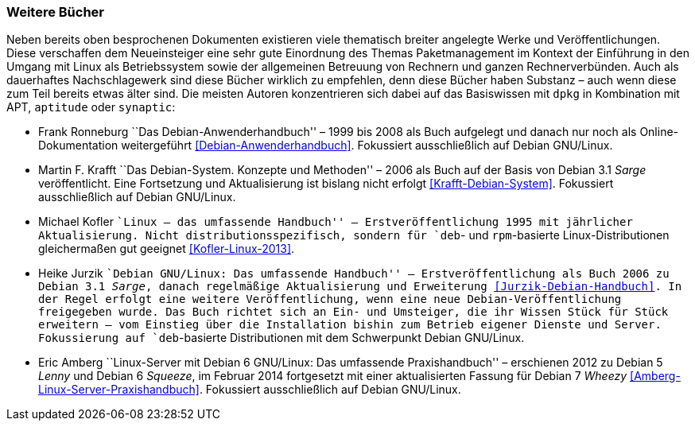 // Datei: ./werkzeuge/dokumentation/weitere-buecher.adoc

// Baustelle: Fertig

[[weitere-buecher]]

=== Weitere Bücher ===

// Stichworte für den Index
(((APT)))
(((aptitude)))
(((Dokumentation, offline)))
(((Dokumentation, online)))
(((dpkg)))
(((synaptic)))
Neben bereits oben besprochenen Dokumenten existieren viele thematisch
breiter angelegte Werke und Veröffentlichungen. Diese verschaffen dem
Neueinsteiger eine sehr gute Einordnung des Themas Paketmanagement im
Kontext der Einführung in den Umgang mit Linux als Betriebssystem sowie
der allgemeinen Betreuung von Rechnern und ganzen Rechnerverbünden. Auch
als dauerhaftes Nachschlagewerk sind diese Bücher wirklich zu empfehlen,
denn diese Bücher haben Substanz – auch wenn diese zum Teil bereits etwas
älter sind. Die meisten Autoren konzentrieren sich dabei auf das Basiswissen
mit `dpkg` in Kombination mit APT, `aptitude` oder `synaptic`:

* Frank Ronneburg ``Das Debian-Anwenderhandbuch'' – 1999 bis 2008 als
Buch aufgelegt und danach nur noch als Online-Dokumentation weitergeführt
<<Debian-Anwenderhandbuch>>. Fokussiert ausschließlich auf Debian
GNU/Linux.

* Martin F. Krafft ``Das Debian-System. Konzepte und Methoden'' – 2006
als Buch auf der Basis von Debian 3.1 _Sarge_ veröffentlicht. Eine
Fortsetzung und Aktualisierung ist bislang nicht erfolgt
<<Krafft-Debian-System>>. Fokussiert ausschließlich auf Debian
GNU/Linux.

// Stichworte für den Index
(((RPM, Dokumentation)))

* Michael Kofler ``Linux – das umfassende Handbuch'' –
Erstveröffentlichung 1995 mit jährlicher Aktualisierung. Nicht
distributionsspezifisch, sondern für `deb`- und `rpm`-basierte
Linux-Distributionen gleichermaßen gut geeignet <<Kofler-Linux-2013>>.

* Heike Jurzik ``Debian GNU/Linux: Das umfassende Handbuch'' –
Erstveröffentlichung als Buch 2006 zu Debian 3.1 _Sarge_, danach
regelmäßige Aktualisierung und Erweiterung <<Jurzik-Debian-Handbuch>>.
In der Regel erfolgt eine weitere Veröffentlichung, wenn eine neue
Debian-Veröffentlichung freigegeben wurde. Das Buch richtet sich an Ein-
und Umsteiger, die ihr Wissen Stück für Stück erweitern – vom Einstieg
über die Installation bishin zum Betrieb eigener Dienste und Server.
Fokussierung auf `deb`-basierte Distributionen mit dem Schwerpunkt
Debian GNU/Linux.

* Eric Amberg ``Linux-Server mit Debian 6 GNU/Linux: Das umfassende
Praxishandbuch'' – erschienen 2012 zu Debian 5 _Lenny_ und Debian 6
_Squeeze_, im Februar 2014 fortgesetzt mit einer aktualisierten Fassung
für Debian 7 _Wheezy_ <<Amberg-Linux-Server-Praxishandbuch>>. Fokussiert
ausschließlich auf Debian GNU/Linux.

// Datei (Ende): ./werkzeuge/dokumentation/weitere-buecher.adoc
